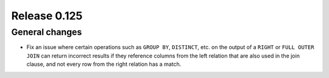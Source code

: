 =============
Release 0.125
=============

General changes
---------------

* Fix an issue where certain operations such as ``GROUP BY``, ``DISTINCT``, etc. on the
  output of a ``RIGHT`` or ``FULL OUTER JOIN`` can return incorrect results if they reference columns
  from the left relation that are also used in the join clause, and not every row from the right relation
  has a match.
